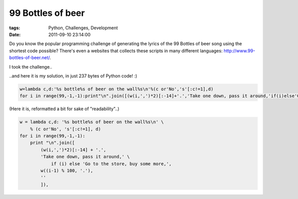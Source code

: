 99 Bottles of beer
##################

:tags: Python, Challenges, Development
:date: 2011-09-10 23:14:00

Do you know the popular programming challenge of generating the lyrics of the 99 Bottles of beer song using the shortest code possible?
There's even a websites that collects these scripts in many different languages: http://www.99-bottles-of-beer.net/.

I took the challenge..

..and here it is my solution, in just 237 bytes of Python code! :)

.. code:: python

    w=lambda c,d:'%s bottle%s of beer on the wall%s\n'%(c or'No','s'[:c!=1],d)
    for i in range(99,-1,-1):print"\n".join([(w(i,',')*2)[:-14]+'.','Take one down, pass it around,'if(i)else'Go to the store, buy some more,',w((i-1)%100,'.'),'']),

(Here it is, reformatted a bit for sake of "readability"..)

.. code:: python

    w = lambda c,d: '%s bottle%s of beer on the wall%s\n' \
        % (c or'No', 's'[:c!=1], d)
    for i in range(99,-1,-1):
        print "\n".join([
            (w(i,',')*2)[:-14] + '.',
            'Take one down, pass it around,' \
                if (i) else 'Go to the store, buy some more,',
            w((i-1) % 100, '.'),
            ''
            ]),
